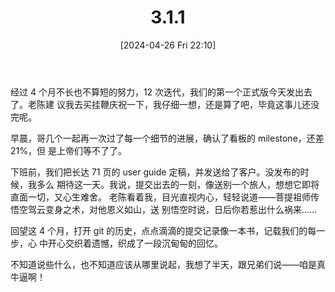 #+TITLE: 3.1.1
#+DATE: [2024-04-26 Fri 22:10]
经过 4 个月不长也不算短的努力，12 次迭代，我们的第一个正式版今天发出去了。老陈建
议我去买挂鞭庆祝一下，我仔细一想，还是算了吧，毕竟这事儿还没完呢。

早晨，哥几个一起再一次过了每一个细节的进展，确认了看板的 milestone，还差 21%，但
是上帝们等不了了。

下班前，我们把长达 71 页的 user guide 定稿，并发送给了客户。没发布的时候，我多么
期待这一天。我说，提交出去的一刻，像送别一个旅人，想想它即将直面一切，又心生难舍。
老陈看着我，目光直视内心，轻轻说道——菩提祖师传悟空驾云变身之术，对他恩义如山，送
别悟空时说，日后你若惹出什么祸来……

回望这 4 个月，打开 git 的历史，点点滴滴的提交记录像一本书，记载我们的每一步，心
中开心交织着遗憾，织成了一段沉甸甸的回忆。

不知道说些什么，也不知道应该从哪里说起，我想了半天，跟兄弟们说——咱是真牛逼啊！
